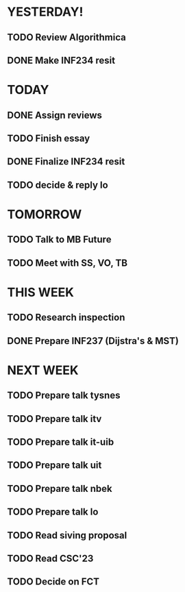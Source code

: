 * YESTERDAY!
** TODO Review Algorithmica
** DONE Make INF234 resit
* TODAY
** DONE Assign reviews
** TODO Finish essay
** DONE Finalize INF234 resit
** TODO decide & reply lo
* TOMORROW
** TODO Talk to MB Future
** TODO Meet with SS, VO, TB
* THIS WEEK
** TODO Research inspection
** DONE Prepare INF237 (Dijstra's & MST)
* NEXT WEEK
** TODO Prepare talk tysnes
** TODO Prepare talk itv
** TODO Prepare talk it-uib
** TODO Prepare talk uit
** TODO Prepare talk nbek
** TODO Prepare talk lo
** TODO Read siving proposal
** TODO Read CSC'23
** TODO Decide on FCT

